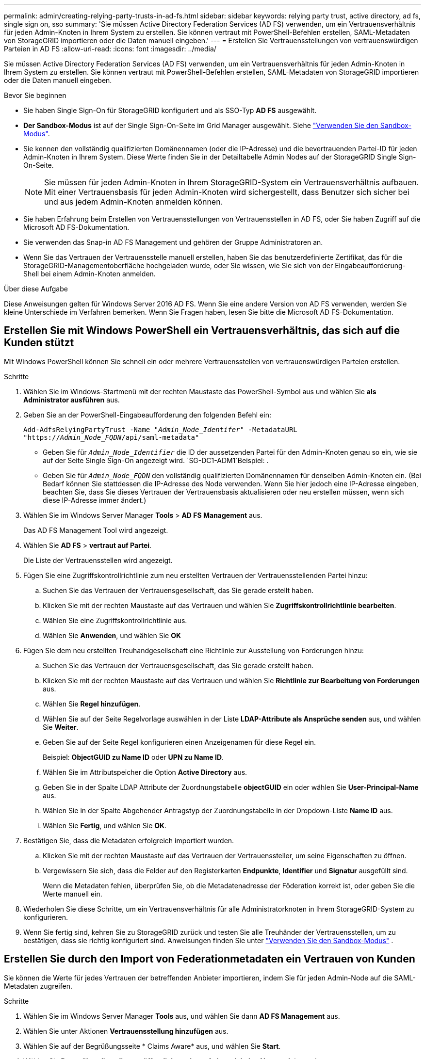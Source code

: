 ---
permalink: admin/creating-relying-party-trusts-in-ad-fs.html 
sidebar: sidebar 
keywords: relying party trust, active directory, ad fs, single sign on, sso 
summary: 'Sie müssen Active Directory Federation Services (AD FS) verwenden, um ein Vertrauensverhältnis für jeden Admin-Knoten in Ihrem System zu erstellen. Sie können vertraut mit PowerShell-Befehlen erstellen, SAML-Metadaten von StorageGRID importieren oder die Daten manuell eingeben.' 
---
= Erstellen Sie Vertrauensstellungen von vertrauenswürdigen Parteien in AD FS
:allow-uri-read: 
:icons: font
:imagesdir: ../media/


[role="lead"]
Sie müssen Active Directory Federation Services (AD FS) verwenden, um ein Vertrauensverhältnis für jeden Admin-Knoten in Ihrem System zu erstellen. Sie können vertraut mit PowerShell-Befehlen erstellen, SAML-Metadaten von StorageGRID importieren oder die Daten manuell eingeben.

.Bevor Sie beginnen
* Sie haben Single Sign-On für StorageGRID konfiguriert und als SSO-Typ *AD FS* ausgewählt.
* *Der Sandbox-Modus* ist auf der Single Sign-On-Seite im Grid Manager ausgewählt. Siehe link:../admin/using-sandbox-mode.html["Verwenden Sie den Sandbox-Modus"].
* Sie kennen den vollständig qualifizierten Domänennamen (oder die IP-Adresse) und die bevertrauenden Partei-ID für jeden Admin-Knoten in Ihrem System. Diese Werte finden Sie in der Detailtabelle Admin Nodes auf der StorageGRID Single Sign-On-Seite.
+

NOTE: Sie müssen für jeden Admin-Knoten in Ihrem StorageGRID-System ein Vertrauensverhältnis aufbauen. Mit einer Vertrauensbasis für jeden Admin-Knoten wird sichergestellt, dass Benutzer sich sicher bei und aus jedem Admin-Knoten anmelden können.

* Sie haben Erfahrung beim Erstellen von Vertrauensstellungen von Vertrauensstellen in AD FS, oder Sie haben Zugriff auf die Microsoft AD FS-Dokumentation.
* Sie verwenden das Snap-in AD FS Management und gehören der Gruppe Administratoren an.
* Wenn Sie das Vertrauen der Vertrauensstelle manuell erstellen, haben Sie das benutzerdefinierte Zertifikat, das für die StorageGRID-Managementoberfläche hochgeladen wurde, oder Sie wissen, wie Sie sich von der Eingabeaufforderung-Shell bei einem Admin-Knoten anmelden.


.Über diese Aufgabe
Diese Anweisungen gelten für Windows Server 2016 AD FS. Wenn Sie eine andere Version von AD FS verwenden, werden Sie kleine Unterschiede im Verfahren bemerken. Wenn Sie Fragen haben, lesen Sie bitte die Microsoft AD FS-Dokumentation.



== Erstellen Sie mit Windows PowerShell ein Vertrauensverhältnis, das sich auf die Kunden stützt

Mit Windows PowerShell können Sie schnell ein oder mehrere Vertrauensstellen von vertrauenswürdigen Parteien erstellen.

.Schritte
. Wählen Sie im Windows-Startmenü mit der rechten Maustaste das PowerShell-Symbol aus und wählen Sie *als Administrator ausführen* aus.
. Geben Sie an der PowerShell-Eingabeaufforderung den folgenden Befehl ein:
+
`Add-AdfsRelyingPartyTrust -Name "_Admin_Node_Identifer_" -MetadataURL "https://_Admin_Node_FQDN_/api/saml-metadata"`

+
** Geben Sie für `_Admin_Node_Identifier_` die ID der aussetzenden Partei für den Admin-Knoten genau so ein, wie sie auf der Seite Single Sign-On angezeigt wird.  `SG-DC1-ADM1`Beispiel: .
** Geben Sie für `_Admin_Node_FQDN_` den vollständig qualifizierten Domänennamen für denselben Admin-Knoten ein. (Bei Bedarf können Sie stattdessen die IP-Adresse des Node verwenden. Wenn Sie hier jedoch eine IP-Adresse eingeben, beachten Sie, dass Sie dieses Vertrauen der Vertrauensbasis aktualisieren oder neu erstellen müssen, wenn sich diese IP-Adresse immer ändert.)


. Wählen Sie im Windows Server Manager *Tools* > *AD FS Management* aus.
+
Das AD FS Management Tool wird angezeigt.

. Wählen Sie *AD FS* > *vertraut auf Partei*.
+
Die Liste der Vertrauensstellen wird angezeigt.

. Fügen Sie eine Zugriffskontrollrichtlinie zum neu erstellten Vertrauen der Vertrauensstellenden Partei hinzu:
+
.. Suchen Sie das Vertrauen der Vertrauensgesellschaft, das Sie gerade erstellt haben.
.. Klicken Sie mit der rechten Maustaste auf das Vertrauen und wählen Sie *Zugriffskontrollrichtlinie bearbeiten*.
.. Wählen Sie eine Zugriffskontrollrichtlinie aus.
.. Wählen Sie *Anwenden*, und wählen Sie *OK*


. Fügen Sie dem neu erstellten Treuhandgesellschaft eine Richtlinie zur Ausstellung von Forderungen hinzu:
+
.. Suchen Sie das Vertrauen der Vertrauensgesellschaft, das Sie gerade erstellt haben.
.. Klicken Sie mit der rechten Maustaste auf das Vertrauen und wählen Sie *Richtlinie zur Bearbeitung von Forderungen* aus.
.. Wählen Sie *Regel hinzufügen*.
.. Wählen Sie auf der Seite Regelvorlage auswählen in der Liste *LDAP-Attribute als Ansprüche senden* aus, und wählen Sie *Weiter*.
.. Geben Sie auf der Seite Regel konfigurieren einen Anzeigenamen für diese Regel ein.
+
Beispiel: *ObjectGUID zu Name ID* oder *UPN zu Name ID*.

.. Wählen Sie im Attributspeicher die Option *Active Directory* aus.
.. Geben Sie in der Spalte LDAP Attribute der Zuordnungstabelle *objectGUID* ein oder wählen Sie *User-Principal-Name* aus.
.. Wählen Sie in der Spalte Abgehender Antragstyp der Zuordnungstabelle in der Dropdown-Liste *Name ID* aus.
.. Wählen Sie *Fertig*, und wählen Sie *OK*.


. Bestätigen Sie, dass die Metadaten erfolgreich importiert wurden.
+
.. Klicken Sie mit der rechten Maustaste auf das Vertrauen der Vertrauenssteller, um seine Eigenschaften zu öffnen.
.. Vergewissern Sie sich, dass die Felder auf den Registerkarten *Endpunkte*, *Identifier* und *Signatur* ausgefüllt sind.
+
Wenn die Metadaten fehlen, überprüfen Sie, ob die Metadatenadresse der Föderation korrekt ist, oder geben Sie die Werte manuell ein.



. Wiederholen Sie diese Schritte, um ein Vertrauensverhältnis für alle Administratorknoten in Ihrem StorageGRID-System zu konfigurieren.
. Wenn Sie fertig sind, kehren Sie zu StorageGRID zurück und testen Sie alle Treuhänder der Vertrauensstellen, um zu bestätigen, dass sie richtig konfiguriert sind. Anweisungen finden Sie unter link:using-sandbox-mode.html["Verwenden Sie den Sandbox-Modus"] .




== Erstellen Sie durch den Import von Federationmetadaten ein Vertrauen von Kunden

Sie können die Werte für jedes Vertrauen der betreffenden Anbieter importieren, indem Sie für jeden Admin-Node auf die SAML-Metadaten zugreifen.

.Schritte
. Wählen Sie im Windows Server Manager *Tools* aus, und wählen Sie dann *AD FS Management* aus.
. Wählen Sie unter Aktionen *Vertrauensstellung hinzufügen* aus.
. Wählen Sie auf der Begrüßungsseite * Claims Aware* aus, und wählen Sie *Start*.
. Wählen Sie *Daten über die online veröffentlichte oder auf einem lokalen Netzwerk* importieren.
. Geben Sie unter *Federation Metadatenadresse (Hostname oder URL)* den Speicherort der SAML-Metadaten für diesen Admin-Node ein:
+
`https://_Admin_Node_FQDN_/api/saml-metadata`

+
Geben Sie für `_Admin_Node_FQDN_` den vollständig qualifizierten Domänennamen für denselben Admin-Knoten ein. (Bei Bedarf können Sie stattdessen die IP-Adresse des Node verwenden. Wenn Sie hier jedoch eine IP-Adresse eingeben, beachten Sie, dass Sie dieses Vertrauen der Vertrauensbasis aktualisieren oder neu erstellen müssen, wenn sich diese IP-Adresse immer ändert.)

. Schließen Sie den Assistenten „Vertrauen in die Vertrauensstellung“, speichern Sie das Vertrauen der zu vertrauenden Partei und schließen Sie den Assistenten.
+

NOTE: Verwenden Sie bei der Eingabe des Anzeigennamens die bevertrauende Partei-ID für den Admin-Node genau so, wie sie auf der Seite Single Sign-On im Grid Manager angezeigt wird.  `SG-DC1-ADM1`Beispiel: .

. Fügen Sie eine Antragsregel hinzu:
+
.. Klicken Sie mit der rechten Maustaste auf das Vertrauen und wählen Sie *Richtlinie zur Bearbeitung von Forderungen* aus.
.. Wählen Sie *Regel hinzufügen*:
.. Wählen Sie auf der Seite Regelvorlage auswählen in der Liste *LDAP-Attribute als Ansprüche senden* aus, und wählen Sie *Weiter*.
.. Geben Sie auf der Seite Regel konfigurieren einen Anzeigenamen für diese Regel ein.
+
Beispiel: *ObjectGUID zu Name ID* oder *UPN zu Name ID*.

.. Wählen Sie im Attributspeicher die Option *Active Directory* aus.
.. Geben Sie in der Spalte LDAP Attribute der Zuordnungstabelle *objectGUID* ein oder wählen Sie *User-Principal-Name* aus.
.. Wählen Sie in der Spalte Abgehender Antragstyp der Zuordnungstabelle in der Dropdown-Liste *Name ID* aus.
.. Wählen Sie *Fertig*, und wählen Sie *OK*.


. Bestätigen Sie, dass die Metadaten erfolgreich importiert wurden.
+
.. Klicken Sie mit der rechten Maustaste auf das Vertrauen der Vertrauenssteller, um seine Eigenschaften zu öffnen.
.. Vergewissern Sie sich, dass die Felder auf den Registerkarten *Endpunkte*, *Identifier* und *Signatur* ausgefüllt sind.
+
Wenn die Metadaten fehlen, überprüfen Sie, ob die Metadatenadresse der Föderation korrekt ist, oder geben Sie die Werte manuell ein.



. Wiederholen Sie diese Schritte, um ein Vertrauensverhältnis für alle Administratorknoten in Ihrem StorageGRID-System zu konfigurieren.
. Wenn Sie fertig sind, kehren Sie zu StorageGRID zurück und testen Sie alle Treuhänder der Vertrauensstellen, um zu bestätigen, dass sie richtig konfiguriert sind. Anweisungen finden Sie unter link:using-sandbox-mode.html["Verwenden Sie den Sandbox-Modus"] .




== Erstellen Sie manuell ein Vertrauen der Vertrauensbasis

Wenn Sie sich entscheiden, die Daten für die Treuhanddienste des Treuhandteils nicht zu importieren, können Sie die Werte manuell eingeben.

.Schritte
. Wählen Sie im Windows Server Manager *Tools* aus, und wählen Sie dann *AD FS Management* aus.
. Wählen Sie unter Aktionen *Vertrauensstellung hinzufügen* aus.
. Wählen Sie auf der Begrüßungsseite * Claims Aware* aus, und wählen Sie *Start*.
. Wählen Sie *Geben Sie Daten über den Besteller manuell* ein, und wählen Sie *Weiter*.
. Schließen Sie den Assistenten für Vertrauen in die vertrauende Partei ab:
+
.. Geben Sie einen Anzeigenamen für diesen Admin-Node ein.
+
Verwenden Sie für Konsistenz den Admin-Node mit der bewirtenden Partei-Kennung, genau wie er auf der Seite Single Sign-On im Grid Manager angezeigt wird.  `SG-DC1-ADM1`Beispiel: .

.. Überspringen Sie den Schritt, um ein optionales Token-Verschlüsselungszertifikat zu konfigurieren.
.. Aktivieren Sie auf der Seite URL konfigurieren das Kontrollkästchen *Unterstützung für das SAML 2.0 WebSSO-Protokoll* aktivieren.
.. Geben Sie die Endpunkt-URL des SAML-Service für den Admin-Node ein:
+
`https://_Admin_Node_FQDN_/api/saml-response`

+
Geben Sie für `_Admin_Node_FQDN_` den vollständig qualifizierten Domänennamen für den Admin-Knoten ein. (Bei Bedarf können Sie stattdessen die IP-Adresse des Node verwenden. Wenn Sie hier jedoch eine IP-Adresse eingeben, beachten Sie, dass Sie dieses Vertrauen der Vertrauensbasis aktualisieren oder neu erstellen müssen, wenn sich diese IP-Adresse immer ändert.)

.. Geben Sie auf der Seite Configure Identifiers die befolgende Partei-ID für denselben Admin-Node an:
+
`_Admin_Node_Identifier_`

+
Geben Sie für `_Admin_Node_Identifier_` die ID der aussetzenden Partei für den Admin-Knoten genau so ein, wie sie auf der Seite Single Sign-On angezeigt wird.  `SG-DC1-ADM1`Beispiel: .

.. Überprüfen Sie die Einstellungen, speichern Sie das Vertrauen der Vertrauensstellungsgesellschaft, und schließen Sie den Assistenten.
+
Das Dialogfeld „Forderungsrichtlinie bearbeiten“ wird angezeigt.

+

NOTE: Wenn das Dialogfeld nicht angezeigt wird, klicken Sie mit der rechten Maustaste auf das Vertrauen und wählen Sie *Richtlinie zur Bearbeitung von Forderungen* aus.



. Um den Assistenten für die Antragsregel zu starten, wählen Sie *Regel hinzufügen*:
+
.. Wählen Sie auf der Seite Regelvorlage auswählen in der Liste *LDAP-Attribute als Ansprüche senden* aus, und wählen Sie *Weiter*.
.. Geben Sie auf der Seite Regel konfigurieren einen Anzeigenamen für diese Regel ein.
+
Beispiel: *ObjectGUID zu Name ID* oder *UPN zu Name ID*.

.. Wählen Sie im Attributspeicher die Option *Active Directory* aus.
.. Geben Sie in der Spalte LDAP Attribute der Zuordnungstabelle *objectGUID* ein oder wählen Sie *User-Principal-Name* aus.
.. Wählen Sie in der Spalte Abgehender Antragstyp der Zuordnungstabelle in der Dropdown-Liste *Name ID* aus.
.. Wählen Sie *Fertig*, und wählen Sie *OK*.


. Klicken Sie mit der rechten Maustaste auf das Vertrauen der Vertrauenssteller, um seine Eigenschaften zu öffnen.
. Konfigurieren Sie auf der Registerkarte *Endpunkte* den Endpunkt für einzelne Abmeldung (SLO):
+
.. Wählen Sie *SAML hinzufügen*.
.. Wählen Sie *Endpunkttyp* > *SAML Logout*.
.. Wählen Sie *Bindung* > *Umleiten*.
.. Geben Sie im Feld *Trusted URL* die URL ein, die für Single Logout (SLO) von diesem Admin-Node verwendet wird:
+
`https://_Admin_Node_FQDN_/api/saml-logout`

+
Geben Sie für `_Admin_Node_FQDN_` den vollständig qualifizierten Domänennamen des Admin-Knotens ein. (Bei Bedarf können Sie stattdessen die IP-Adresse des Node verwenden. Wenn Sie hier jedoch eine IP-Adresse eingeben, beachten Sie, dass Sie dieses Vertrauen der Vertrauensbasis aktualisieren oder neu erstellen müssen, wenn sich diese IP-Adresse immer ändert.)

.. Wählen Sie *OK*.


. Geben Sie auf der Registerkarte *Signatur* das Signaturzertifikat für dieses Vertrauen der bevertrauenden Partei an:
+
.. Fügen Sie das benutzerdefinierte Zertifikat hinzu:
+
*** Wenn Sie über das benutzerdefinierte Managementzertifikat verfügen, das Sie in StorageGRID hochgeladen haben, wählen Sie dieses Zertifikat aus.
*** Wenn Sie nicht über das benutzerdefinierte Zertifikat verfügen, melden Sie sich beim Admin-Knoten an, gehen Sie in das `/var/local/mgmt-api` Verzeichnis des Admin-Knotens, und fügen Sie die Zertifikatdatei hinzu `custom-server.crt`.
+

NOTE: Die Verwendung des Standardzertifikats des Admin-Knotens (`server.crt`wird nicht empfohlen. Wenn der Admin-Knoten ausfällt, wird das Standardzertifikat neu generiert, wenn Sie den Knoten wiederherstellen, und Sie müssen das Vertrauen der Vertrauensstelle aktualisieren.



.. Wählen Sie *Anwenden*, und wählen Sie *OK*.
+
Die Eigenschaften der zu vertrauenden Partei werden gespeichert und geschlossen.



. Wiederholen Sie diese Schritte, um ein Vertrauensverhältnis für alle Administratorknoten in Ihrem StorageGRID-System zu konfigurieren.
. Wenn Sie fertig sind, kehren Sie zu StorageGRID zurück und testen Sie alle Treuhänder der Vertrauensstellen, um zu bestätigen, dass sie richtig konfiguriert sind. Anweisungen finden Sie unter link:using-sandbox-mode.html["Verwenden Sie den Sandbox-Modus"] .

